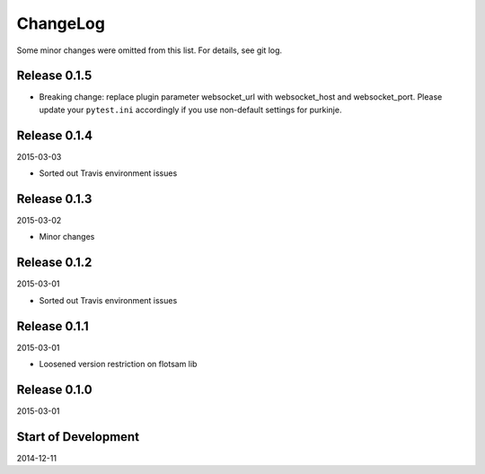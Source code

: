 ChangeLog
=========

Some minor changes were omitted from this list. For details, see git log.

Release 0.1.5
-------------

- Breaking change: replace plugin parameter websocket_url with
  websocket_host and websocket_port. Please update your ``pytest.ini``
  accordingly if you use non-default settings for purkinje.

Release 0.1.4
-------------

2015-03-03

- Sorted out Travis environment issues

Release 0.1.3
-------------

2015-03-02

- Minor changes

Release 0.1.2
-------------

2015-03-01

- Sorted out Travis environment issues

Release 0.1.1
-------------

2015-03-01

- Loosened version restriction on flotsam lib

Release 0.1.0
-------------

2015-03-01

Start of Development
--------------------

2014-12-11
